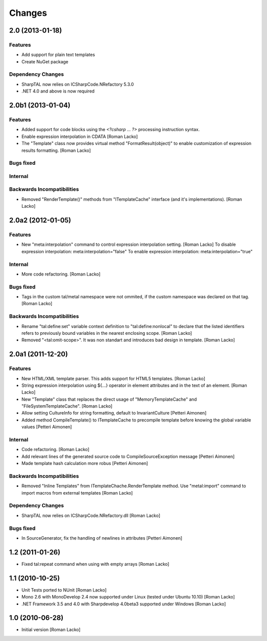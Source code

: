 =======
Changes
=======

2.0 (2013-01-18)
================

Features
--------

- Add support for plain text templates
- Create NuGet package

Dependency Changes
------------------

- SharpTAL now relies on ICSharpCode.NRefactory 5.3.0
- .NET 4.0 and above is now required


2.0b1 (2013-01-04)
==================

Features
--------

- Added support for code blocks using the `<?csharp ... ?>` processing instruction syntax.
- Enable expression interpolation in CDATA [Roman Lacko]
- The "Template" class now provides virtual method "FormatResult(object)" to enable customization of expression results formatting. [Roman Lacko]

Bugs fixed
----------

Internal
--------

Backwards Incompatibilities
---------------------------

- Removed "RenderTemplate()" methods from "ITemplateCache" interface (and it's implementations). [Roman Lacko]


2.0a2 (2012-01-05)
==================

Features
--------

- New "meta:interpolation" command to control expression interpolation setting. [Roman Lacko]
  To disable expression interpolation: meta:interpolation="false"
  To enable expression interpolation: meta:interpolation="true"

Internal
--------

- More code refactoring. [Roman Lacko]

Bugs fixed
----------

- Tags in the custom tal/metal namespace were not ommited, if the custom namespace was declared on that tag. [Roman Lacko]

Backwards Incompatibilities
---------------------------

- Rename "tal:define:set" variable context definition to "tal:define:nonlocal" to declare that the listed identifiers refers to previously bound variables in the nearest enclosing scope. [Roman Lacko]
- Removed "<tal:omit-scope>". It was non standart and introduces bad design in template. [Roman Lacko]


2.0a1 (2011-12-20)
==================

Features
--------

- New HTML/XML template parser. This adds support for HTML5 templates. [Roman Lacko]
- String expression interpolation using ${...} operator in element attributes and in the text of an element. [Roman Lacko]
- New "Template" class that replaces the direct usage of "MemoryTemplateCache" and "FileSystemTemplateCache". [Roman Lacko]
- Allow setting CultureInfo for string formatting, default to InvariantCulture [Petteri Aimonen]
- Added method CompileTemplate() to ITemplateCache to precompile template before knowing the global variable values [Petteri Aimonen]

Internal
--------

- Code refactoring. [Roman Lacko]
- Add relevant lines of the generated source code to CompileSourceException message [Petteri Aimonen]
- Made template hash calculation more robus [Petteri Aimonen]

Backwards Incompatibilities
---------------------------

- Removed "Inline Templates" from ITemplateChache.RenderTemplate method. Use "metal:import" command to import macros from external templates [Roman Lacko]

Dependency Changes
------------------

- SharpTAL now relies on ICSharpCode.NRefactory.dll [Roman Lacko]

Bugs fixed
----------

- In SourceGenerator, fix the handling of newlines in attributes [Petteri Aimonen]


1.2 (2011-01-26)
================

- Fixed tal:repeat command when using with empty arrays [Roman Lacko]


1.1 (2010-10-25)
================

- Unit Tests ported to NUnit [Roman Lacko]
- Mono 2.6 with MonoDevelop 2.4 now supported under Linux (tested under Ubuntu 10.10) [Roman Lacko]
- .NET Framework 3.5 and 4.0 with Sharpdevelop 4.0beta3 supported under Windows [Roman Lacko]


1.0 (2010-06-28)
================

- Initial version [Roman Lacko]
